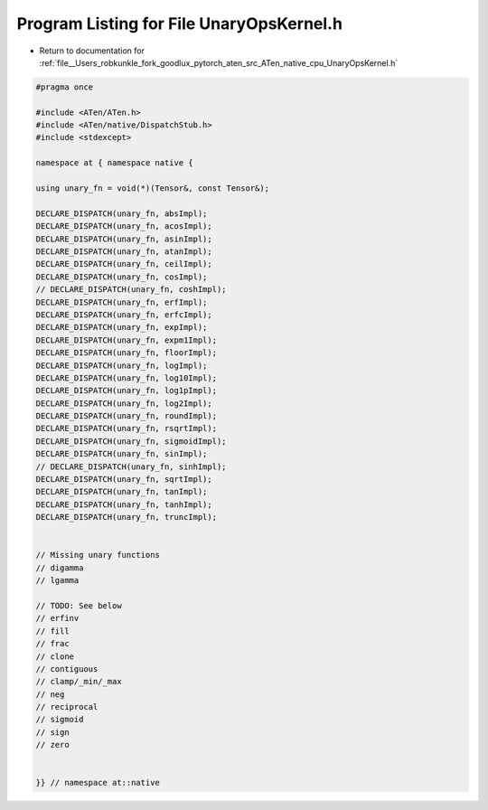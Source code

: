 
.. _program_listing_file__Users_robkunkle_fork_goodlux_pytorch_aten_src_ATen_native_cpu_UnaryOpsKernel.h:

Program Listing for File UnaryOpsKernel.h
=========================================

- Return to documentation for :ref:`file__Users_robkunkle_fork_goodlux_pytorch_aten_src_ATen_native_cpu_UnaryOpsKernel.h`

.. code-block:: cpp

   #pragma once
   
   #include <ATen/ATen.h>
   #include <ATen/native/DispatchStub.h>
   #include <stdexcept>
   
   namespace at { namespace native {
   
   using unary_fn = void(*)(Tensor&, const Tensor&);
   
   DECLARE_DISPATCH(unary_fn, absImpl);
   DECLARE_DISPATCH(unary_fn, acosImpl);
   DECLARE_DISPATCH(unary_fn, asinImpl);
   DECLARE_DISPATCH(unary_fn, atanImpl);
   DECLARE_DISPATCH(unary_fn, ceilImpl);
   DECLARE_DISPATCH(unary_fn, cosImpl);
   // DECLARE_DISPATCH(unary_fn, coshImpl);
   DECLARE_DISPATCH(unary_fn, erfImpl);
   DECLARE_DISPATCH(unary_fn, erfcImpl);
   DECLARE_DISPATCH(unary_fn, expImpl);
   DECLARE_DISPATCH(unary_fn, expm1Impl);
   DECLARE_DISPATCH(unary_fn, floorImpl);
   DECLARE_DISPATCH(unary_fn, logImpl);
   DECLARE_DISPATCH(unary_fn, log10Impl);
   DECLARE_DISPATCH(unary_fn, log1pImpl);
   DECLARE_DISPATCH(unary_fn, log2Impl);
   DECLARE_DISPATCH(unary_fn, roundImpl);
   DECLARE_DISPATCH(unary_fn, rsqrtImpl);
   DECLARE_DISPATCH(unary_fn, sigmoidImpl);
   DECLARE_DISPATCH(unary_fn, sinImpl);
   // DECLARE_DISPATCH(unary_fn, sinhImpl);
   DECLARE_DISPATCH(unary_fn, sqrtImpl);
   DECLARE_DISPATCH(unary_fn, tanImpl);
   DECLARE_DISPATCH(unary_fn, tanhImpl);
   DECLARE_DISPATCH(unary_fn, truncImpl);
   
   
   // Missing unary functions
   // digamma
   // lgamma
   
   // TODO: See below
   // erfinv
   // fill
   // frac
   // clone
   // contiguous
   // clamp/_min/_max
   // neg
   // reciprocal
   // sigmoid
   // sign
   // zero
   
   
   }} // namespace at::native
